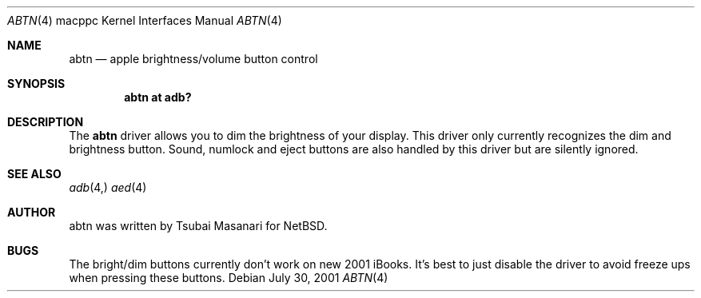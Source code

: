 .\" $OpenBSD: abtn.4,v 1.1 2001/09/01 16:58:45 drahn Exp $
.\"
.\" Copyright (c) 2001 Peter Philipp
.\" All rights reserved.
.\"
.\" Redistribution and use in source and binary forms, with or without
.\" modification, are permitted provided that the following conditions
.\" are met:
.\" 1. Redistributions of source code must retain the above copyright
.\"    notice, this list of conditions and the following disclaimer.
.\" 2. Redistributions in binary form must reproduce the above copyright
.\"    notice, this list of conditions and the following disclaimer in the
.\"    documentation and/or other materials provided with the distribution.
.\" 3. The name of the author may not be used to endorse or promote products
.\"    derived from this software without specific prior written permission
.\"
.\" THIS SOFTWARE IS PROVIDED BY THE AUTHOR ``AS IS'' AND ANY EXPRESS OR
.\" IMPLIED WARRANTIES, INCLUDING, BUT NOT LIMITED TO, THE IMPLIED WARRANTIES
.\" OF MERCHANTABILITY AND FITNESS FOR A PARTICULAR PURPOSE ARE DISCLAIMED.
.\" IN NO EVENT SHALL THE AUTHOR BE LIABLE FOR ANY DIRECT, INDIRECT,
.\" INCIDENTAL, SPECIAL, EXEMPLARY, OR CONSEQUENTIAL DAMAGES (INCLUDING, BUT
.\" NOT LIMITED TO, PROCUREMENT OF SUBSTITUTE GOODS OR SERVICES; LOSS OF USE,
.\" DATA, OR PROFITS; OR BUSINESS INTERRUPTION) HOWEVER CAUSED AND ON ANY
.\" THEORY OF LIABILITY, WHETHER IN CONTRACT, STRICT LIABILITY, OR TORT
.\" (INCLUDING NEGLIGENCE OR OTHERWISE) ARISING IN ANY WAY OUT OF THE USE OF
.\" THIS SOFTWARE, EVEN IF ADVISED OF THE POSSIBILITY OF SUCH DAMAGE.
.\"
.\"
.Dd July 30, 2001
.Dt ABTN 4 macppc
.Os 
.Sh NAME
.Nm abtn 
.Nd apple brightness/volume button control
.Sh SYNOPSIS
.Cd "abtn at adb?"
.Sh DESCRIPTION
The 
.Nm
driver allows you to dim the brightness of your display.  This driver only
currently recognizes the dim and brightness button.  Sound, numlock and
eject buttons are also handled by this driver but are silently ignored.
.Sh SEE ALSO
.Xr adb 4, 
.Xr aed 4
.Sh AUTHOR
abtn was written by Tsubai Masanari for
.Nx .
.Sh BUGS
The bright/dim buttons currently don't work on new 2001 iBooks.  It's best
to just disable the driver to avoid freeze ups when pressing these buttons.
